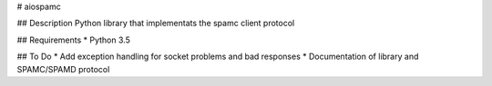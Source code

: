 # aiospamc

## Description
Python library that implementats the spamc client protocol

## Requirements
* Python 3.5

## To Do
* Add exception handling for socket problems and bad responses
* Documentation of library and SPAMC/SPAMD protocol
